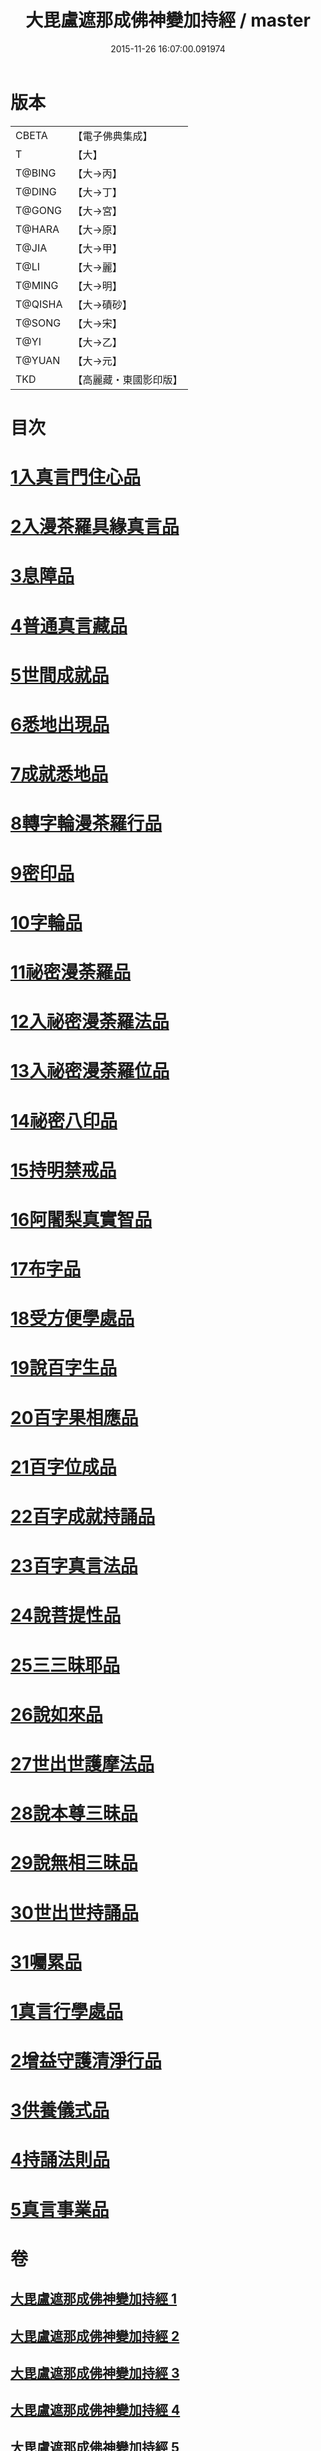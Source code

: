 #+TITLE: 大毘盧遮那成佛神變加持經 / master
#+DATE: 2015-11-26 16:07:00.091974
* 版本
 |     CBETA|【電子佛典集成】|
 |         T|【大】     |
 |    T@BING|【大→丙】   |
 |    T@DING|【大→丁】   |
 |    T@GONG|【大→宮】   |
 |    T@HARA|【大→原】   |
 |     T@JIA|【大→甲】   |
 |      T@LI|【大→麗】   |
 |    T@MING|【大→明】   |
 |   T@QISHA|【大→磧砂】  |
 |    T@SONG|【大→宋】   |
 |      T@YI|【大→乙】   |
 |    T@YUAN|【大→元】   |
 |       TKD|【高麗藏・東國影印版】|

* 目次
* [[file:KR6j0001_001.txt::001-0001a8][1入真言門住心品]]
* [[file:KR6j0001_001.txt::0004a10][2入漫茶羅具緣真言品]]
* [[file:KR6j0001_002.txt::0013b4][3息障品]]
* [[file:KR6j0001_002.txt::0014a4][4普通真言藏品]]
* [[file:KR6j0001_003.txt::003-0017b17][5世間成就品]]
* [[file:KR6j0001_003.txt::0017c21][6悉地出現品]]
* [[file:KR6j0001_003.txt::0021c13][7成就悉地品]]
* [[file:KR6j0001_003.txt::0022b4][8轉字輪漫茶羅行品]]
* [[file:KR6j0001_004.txt::004-0024a28][9密印品]]
* [[file:KR6j0001_005.txt::005-0030b7][10字輪品]]
* [[file:KR6j0001_005.txt::0030c23][11祕密漫荼羅品]]
* [[file:KR6j0001_005.txt::0036a18][12入祕密漫荼羅法品]]
* [[file:KR6j0001_005.txt::0036b6][13入祕密漫荼羅位品]]
* [[file:KR6j0001_005.txt::0036c27][14祕密八印品]]
* [[file:KR6j0001_005.txt::0037b18][15持明禁戒品]]
* [[file:KR6j0001_005.txt::0038a16][16阿闍梨真實智品]]
* [[file:KR6j0001_005.txt::0038c6][17布字品]]
* [[file:KR6j0001_006.txt::006-0039a7][18受方便學處品]]
* [[file:KR6j0001_006.txt::0040a21][19說百字生品]]
* [[file:KR6j0001_006.txt::0040b10][20百字果相應品]]
* [[file:KR6j0001_006.txt::0040c5][21百字位成品]]
* [[file:KR6j0001_006.txt::0041a28][22百字成就持誦品]]
* [[file:KR6j0001_006.txt::0041c28][23百字真言法品]]
* [[file:KR6j0001_006.txt::0042a15][24說菩提性品]]
* [[file:KR6j0001_006.txt::0042b5][25三三昧耶品]]
* [[file:KR6j0001_006.txt::0042c5][26說如來品]]
* [[file:KR6j0001_006.txt::0042c25][27世出世護摩法品]]
* [[file:KR6j0001_006.txt::0044a9][28說本尊三昧品]]
* [[file:KR6j0001_006.txt::0044a26][29說無相三昧品]]
* [[file:KR6j0001_006.txt::0044b19][30世出世持誦品]]
* [[file:KR6j0001_006.txt::0044c5][31囑累品]]
* [[file:KR6j0001_007.txt::007-0045a7][1真言行學處品]]
* [[file:KR6j0001_007.txt::0046a7][2增益守護清淨行品]]
* [[file:KR6j0001_007.txt::0047c16][3供養儀式品]]
* [[file:KR6j0001_007.txt::0051b2][4持誦法則品]]
* [[file:KR6j0001_007.txt::0053a24][5真言事業品]]
* 卷
** [[file:KR6j0001_001.txt][大毘盧遮那成佛神變加持經 1]]
** [[file:KR6j0001_002.txt][大毘盧遮那成佛神變加持經 2]]
** [[file:KR6j0001_003.txt][大毘盧遮那成佛神變加持經 3]]
** [[file:KR6j0001_004.txt][大毘盧遮那成佛神變加持經 4]]
** [[file:KR6j0001_005.txt][大毘盧遮那成佛神變加持經 5]]
** [[file:KR6j0001_006.txt][大毘盧遮那成佛神變加持經 6]]
** [[file:KR6j0001_007.txt][大毘盧遮那成佛神變加持經 7]]
